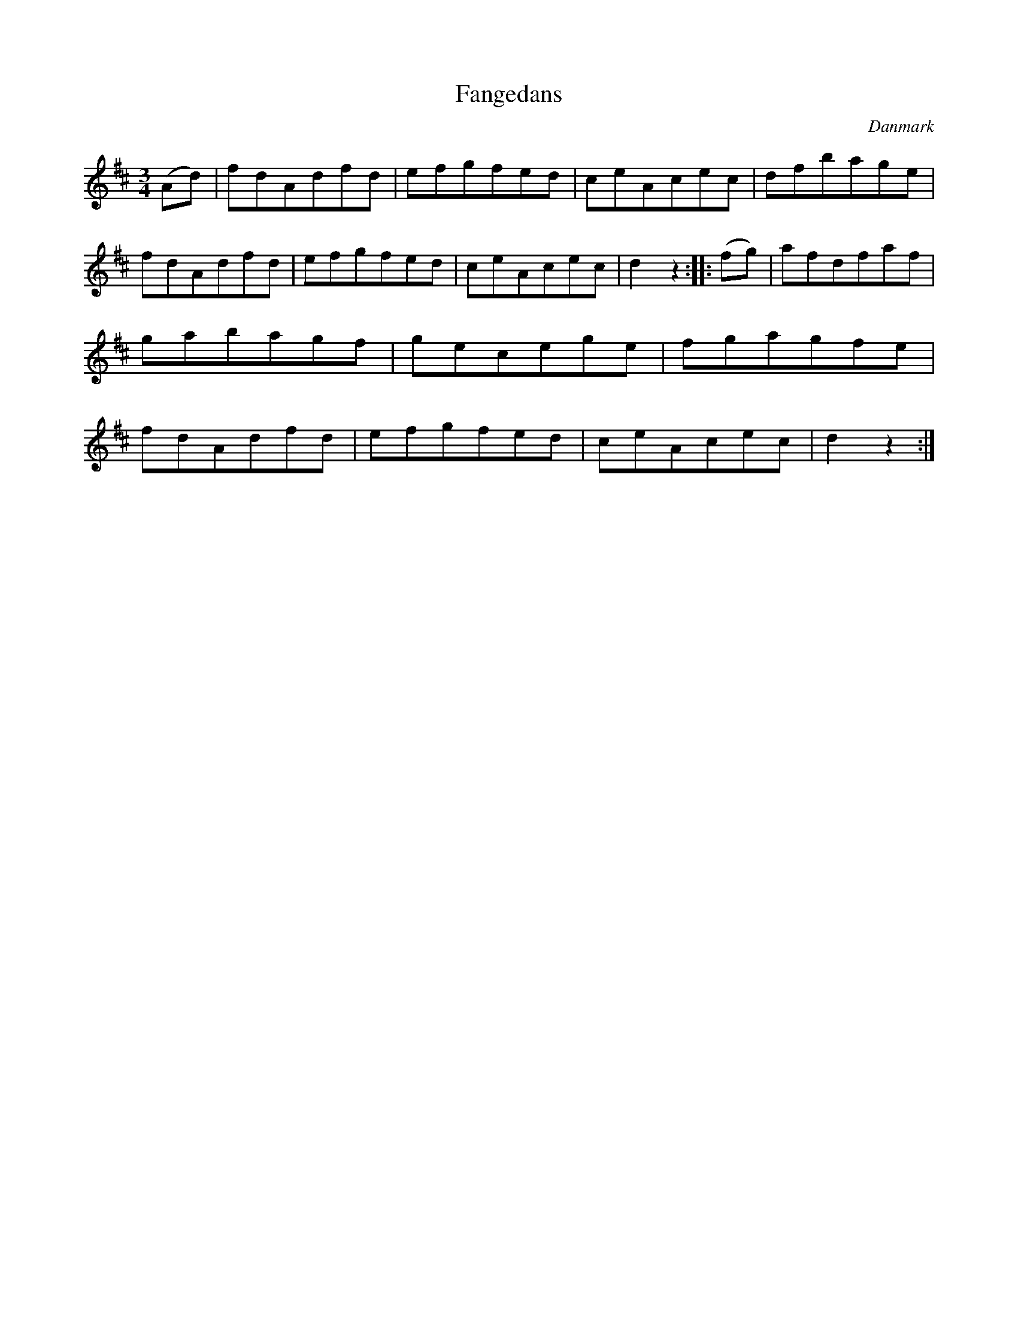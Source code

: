 %%abc-charset utf-8

X: 90
T: Fangedans
B:[[Notböcker/Melodier til gamle danske Almuedanse for Violin solo]]
O:Danmark
Z:Søren Bak Vestergaard
M: 3/4
L: 1/8
K: D
(Ad)|fdAdfd|efgfed|ceAcec|\
dfbage|fdAdfd|efgfed|ceAcec|d2 z2:|\
|:(fg)|afdfaf|gabagf|gecege|fgagfe|\
fdAdfd|efgfed|ceAcec|d2 z2:|

